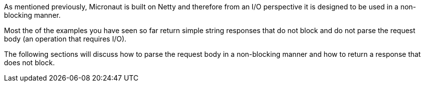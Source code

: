 As mentioned previously, Micronaut is built on Netty and therefore from an I/O perspective it is designed to be used in a non-blocking manner.

Most the of the examples you have seen so far return simple string responses that do not block and do not parse the request body (an operation that requires I/O).

The following sections will discuss how to parse the request body in a non-blocking manner and how to return a response that does not block.